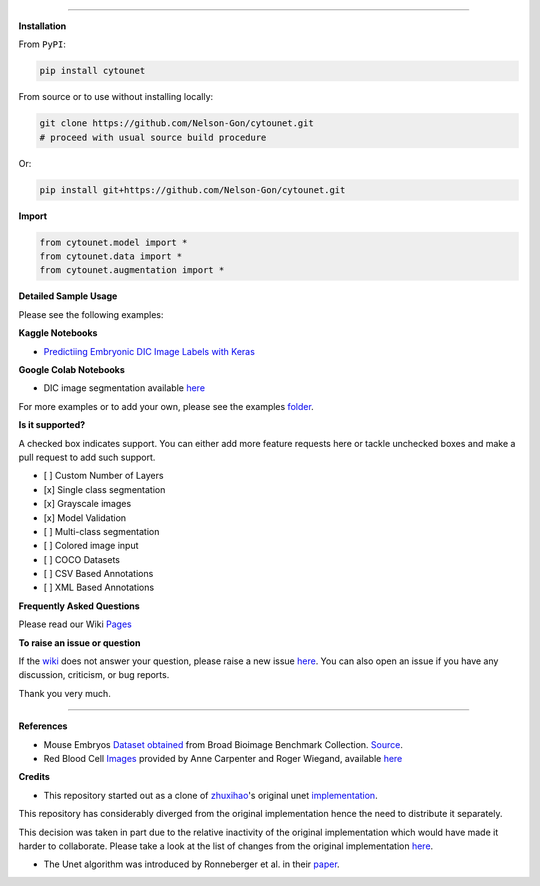 

.. image:: https://zenodo.org/badge/DOI/10.5281/zenodo.3928919.svg
   :target: https://doi.org/10.5281/zenodo.3928919
   :alt: DOI


.. image:: https://www.repostatus.org/badges/latest/wip.svg
   :target: https://www.repostatus.org/badges/latest/wip.svg
   :alt: Stage
 

.. image:: https://github.com/Nelson-Gon/cytounet/workflows/Test%20Install/badge.svg
   :target: https://github.com/Nelson-Gon/cytounet/workflows/Test%20Install/badge.svg
   :alt: Test Install


.. image:: https://badge.fury.io/py/cytounet.svg
   :target: https://badge.fury.io/py/cytounet
   :alt: PyPI version
 

.. image:: https://img.shields.io/pypi/l/cytounet.svg
   :target: https://pypi.python.org/pypi/cytounet/
   :alt: PyPI license
 

.. image:: https://travis-ci.com/Nelson-Gon/cytounet.svg?branch=master
   :target: https://travis-ci.com/Nelson-Gon/cytounet.svg?branch=master
   :alt: Travis Build


.. image:: https://img.shields.io/badge/Maintained%3F-yes-green.svg
   :target: https://GitHub.com/Nelson-Gon/cytounet/graphs/commit-activity
   :alt: Maintenance


.. image:: https://img.shields.io/github/last-commit/Nelson-Gon/cytounet.svg
   :target: https://github.com/Nelson-Gon/cytounet/commits/master
   :alt: GitHub last commit


.. image:: https://img.shields.io/github/issues/Nelson-Gon/cytounet.svg
   :target: https://GitHub.com/Nelson-Gon/cytounet/issues/
   :alt: GitHub issues


.. image:: https://img.shields.io/github/issues-closed/Nelson-Gon/cytounet.svg
   :target: https://GitHub.com/Nelson-Gon/cytounet/issues?q=is%3Aissue+is%3Aclosed
   :alt: GitHub issues-closed


----

**Installation**

From ``PyPI``\ :

.. code-block::


   pip install cytounet

From source or to use without installing locally:

.. code-block::

   git clone https://github.com/Nelson-Gon/cytounet.git
   # proceed with usual source build procedure

Or:

.. code-block:: python


   pip install git+https://github.com/Nelson-Gon/cytounet.git

**Import**

.. code-block:: python


   from cytounet.model import *
   from cytounet.data import *
   from cytounet.augmentation import *

**Detailed Sample Usage**

Please see the following examples:

**Kaggle Notebooks**


* `Predictiing Embryonic DIC Image Labels with Keras <https://www.kaggle.com/gonnel/predicting-embryonic-dic-image-labels-with-keras>`_

**Google Colab Notebooks**


* DIC image segmentation available `here <https://github.com/Nelson-Gon/cytounet/blob/caac1ceea85730d2a7c65bd2239caa1773eb9bdd/examples/embryos_dic.ipynb>`_

For more examples or to add your own, please see the 
examples `folder <https://github.com/Nelson-Gon/cytounet/blob/master/examples>`_.

**Is it supported?**

A checked box indicates support. You can either add more feature requests here or tackle unchecked boxes and make
a pull request to add such support. 


* 
  [ ] Custom Number of Layers

* 
  [x] Single class segmentation

* 
  [x] Grayscale images

* 
  [x] Model Validation

* 
  [ ] Multi-class segmentation

* 
  [ ]  Colored image input

* 
  [ ] COCO Datasets 

* 
  [ ] CSV Based Annotations

* 
  [ ] XML Based Annotations 

**Frequently Asked Questions**

Please read our Wiki `Pages <https://github.com/Nelson-Gon/cytounet/wiki/General-Tips-and-Tricks>`_

**To raise an issue or question**

If the `wiki <https://github.com/Nelson-Gon/cytounet/wiki/General-Tips-and-Tricks>`_ does not answer your question,
please raise a new issue `here <https://github.com/Nelson-Gon/cytounet/issues>`_. You can also open an issue if you have any discussion, criticism,
or bug reports. 

Thank you very much. 

----

**References**


* 
  Mouse Embryos `Dataset obtained <https://github.com/Nelson-Gon/cytounet/tree/master/examples/BBBC003_v1>`_ from Broad Bioimage Benchmark Collection.
  `Source <https://data.broadinstitute.org/bbbc/BBBC003/>`_.

* 
  Red Blood Cell `Images <https://github.com/Nelson-Gon/cytounet/tree/master/examples/BBBC009_v1>`_ provided by Anne 
  Carpenter and Roger Wiegand, available `here <https://data.broadinstitute.org/bbbc/BBBC009/>`_

**Credits**


* This repository started out as a clone of `zhuxihao <https://github.com/zhixuhao>`_\ 's  original 
  unet `implementation <https://github.com/zhixuhao/unet/>`_.

This repository has considerably diverged from the original implementation hence the need
to distribute it separately. 

This decision was taken in part due to the relative inactivity of the original implementation which would have made
it harder to collaborate. Please take a look at the list of changes from the original implementation
`here <https://github.com/Nelson-Gon/cytounet/blob/master/changelog.md>`_. 


* The Unet algorithm was introduced by Ronneberger et al. in their `paper <http://lmb.informatik.uni-freiburg.de/people/ronneber/u-net/>`_.
